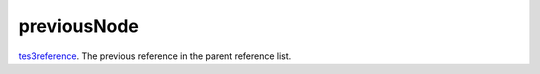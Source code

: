 previousNode
====================================================================================================

`tes3reference`_. The previous reference in the parent reference list.

.. _`tes3reference`: ../../../lua/type/tes3reference.html
